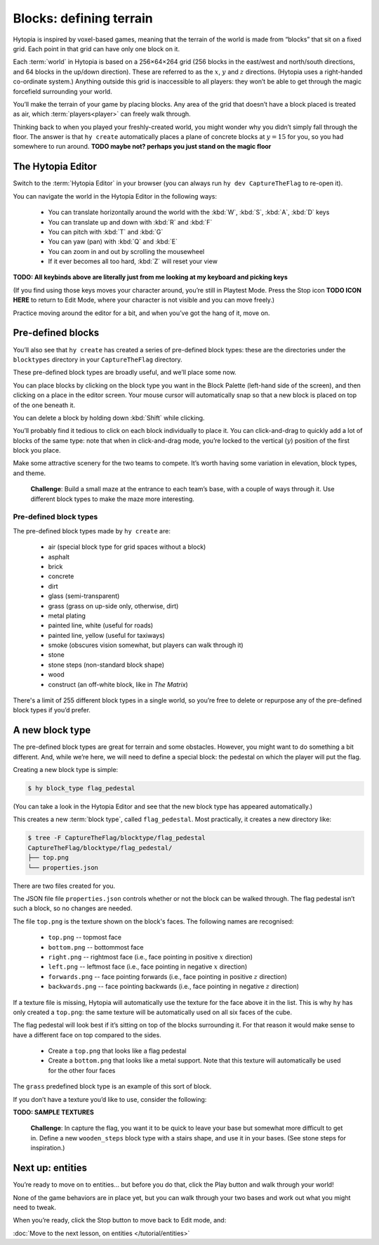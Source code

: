 Blocks: defining terrain
========================

Hytopia is inspired by voxel-based games, meaning that the terrain of the world
is made from “blocks” that sit on a fixed grid. Each point in that grid can
have only one block on it.

Each :term:`world` in Hytopia is based on a 256×64×264 grid (256 blocks in the
east/west and north/south directions, and 64 blocks in the up/down direction).
These are referred to as the :math:`x`, :math:`y` and :math:`z` directions.
(Hytopia uses a right-handed co-ordinate system.) Anything outside this grid is
inaccessible to all players: they won’t be able
to get through the magic forcefield surrounding your world.

You’ll make the terrain of your game by placing blocks. Any area of the grid
that doesn’t have a block placed is treated as air, which
:term:`players<player>` can freely walk through.

Thinking back to when you played your freshly-created world, you might wonder
why you didn’t simply fall through the floor. The answer is that ``hy create``
automatically places a plane of concrete blocks at :math:`y = 15` for you, so
you had somewhere to run around. **TODO maybe not? perhaps you just stand on
the magic floor**

The Hytopia Editor
------------------

Switch to the :term:`Hytopia Editor` in your browser (you can always run ``hy
dev CaptureTheFlag`` to re-open it).

You can navigate the world in the Hytopia Editor in the following ways:

 * You can translate horizontally around the world with the :kbd:`W`, :kbd:`S`,
   :kbd:`A`, :kbd:`D` keys
 * You can translate up and down with :kbd:`R` and :kbd:`F`
 * You can pitch with :kbd:`T` and :kbd:`G`
 * You can yaw (pan) with :kbd:`Q` and :kbd:`E`
 * You can zoom in and out by scrolling the mousewheel
 * If it ever becomes all too hard, :kbd:`Z` will reset your view

**TODO: All keybinds above are literally just from me looking at my keyboard
and picking keys**

(If you find using those keys moves your character around, you’re still in
Playtest Mode. Press the Stop icon **TODO ICON HERE** to return to Edit Mode,
where your character is not visible and you can move freely.)

Practice moving around the editor for a bit, and when you’ve got the hang of
it, move on.

Pre-defined blocks
------------------

You’ll also see that ``hy create`` has created a series of pre-defined block
types: these are the directories under the ``blocktypes`` directory in your
``CaptureTheFlag`` directory.

These pre-defined block types are broadly useful, and we’ll place some now.

You can place blocks by clicking on the block type you want in the Block
Palette (left-hand side of the screen), and then clicking on a place in the
editor screen. Your mouse cursor will automatically snap so that a new block is
placed on top of the one beneath it.

You can delete a block by holding down :kbd:`Shift` while clicking.

You’ll probably find it tedious to click on each block individually to place
it.  You can click-and-drag to quickly add a lot of blocks of the same type:
note that when in click-and-drag mode, you’re locked to the vertical
(:math:`y`) position of the first block you place.

Make some attractive scenery for the two teams to compete. It’s worth having
some variation in elevation, block types, and theme.

 .. topic:: Challenge

 **Challenge**: Build a small maze at the entrance to each team’s base, with a
 couple of ways through it. Use different block types to make the maze more
 interesting.

Pre-defined block types
.......................

The pre-defined block types made by ``hy create`` are:

 * air (special block type for grid spaces without a block)
 * asphalt
 * brick
 * concrete
 * dirt
 * glass (semi-transparent)
 * grass (grass on up-side only, otherwise, dirt)
 * metal plating
 * painted line, white (useful for roads)
 * painted line, yellow (useful for taxiways)
 * smoke (obscures vision somewhat, but players can walk through it)
 * stone
 * stone steps (non-standard block shape)
 * wood
 * construct (an off-white block, like in *The Matrix*)

There's a limit of 255 different block types in a single world, so you’re free
to delete or repurpose any of the pre-defined block types if you’d prefer.

A new block type
----------------

The pre-defined block types are great for terrain and some obstacles. However,
you might want to do something a bit different. And, while we’re here, we will
need to define a special block: the pedestal on which the player will put the
flag.

Creating a new block type is simple:

.. code-block:: console

    $ hy block_type flag_pedestal

(You can take a look in the Hytopia Editor and see that the new block type has
appeared automatically.)

This creates a new :term:`block type`, called ``flag_pedestal``. Most
practically, it creates a new directory like:

.. code-block:: console

    $ tree -F CaptureTheFlag/blocktype/flag_pedestal
    CaptureTheFlag/blocktype/flag_pedestal/
    ├── top.png
    └── properties.json

There are two files created for you.

The JSON file file ``properties.json`` controls whether or not the block can be
walked through. The flag pedestal isn’t such a block, so no changes are needed.

The file ``top.png`` is the texture shown on the block's faces. The following
names are recognised:

 * ``top.png`` -- topmost face
 * ``bottom.png`` -- bottommost face
 * ``right.png`` -- rightmost face (i.e., face pointing in positive :math:`x`
   direction)
 * ``left.png`` -- leftmost face (i.e., face pointing in negative :math:`x`
   direction)
 * ``forwards.png`` -- face pointing forwards (i.e., face pointing in positive
   :math:`z` direction)
 * ``backwards.png`` -- face pointing backwards (i.e., face pointing in
   negative :math:`z` direction)

If a texture file is missing, Hytopia will automatically use the texture for
the face above it in the list. This is why ``hy`` has only created a
``top.png``: the same texture will be automatically used on all six faces of
the cube.

The flag pedestal will look best if it’s sitting on top of the blocks
surrounding it. For that reason it would make sense to have a different face on
top compared to the sides.

 * Create a ``top.png`` that looks like a flag pedestal
 * Create a ``bottom.png`` that looks like a metal support. Note that this
   texture will automatically be used for the other four faces

The ``grass`` predefined block type is an example of this sort of block.

If you don’t have a texture you’d like to use, consider the following:

**TODO: SAMPLE TEXTURES**

 .. topic:: Challenge

 **Challenge**: In capture the flag, you want it to be quick to leave your base
 but somewhat more difficult to get in. Define a new ``wooden_steps`` block
 type with a stairs shape, and use it in your bases. (See stone steps for
 inspiration.)

Next up: entities
-----------------

You’re ready to move on to entities... but before you do that, click the Play
button and walk through your world!

None of the game behaviors are in place yet, but you can walk through your two
bases and work out what you might need to tweak.

When you’re ready, click the Stop button to move back to Edit mode, and:

:doc:`Move to the next lesson, on entities </tutorial/entities>`
